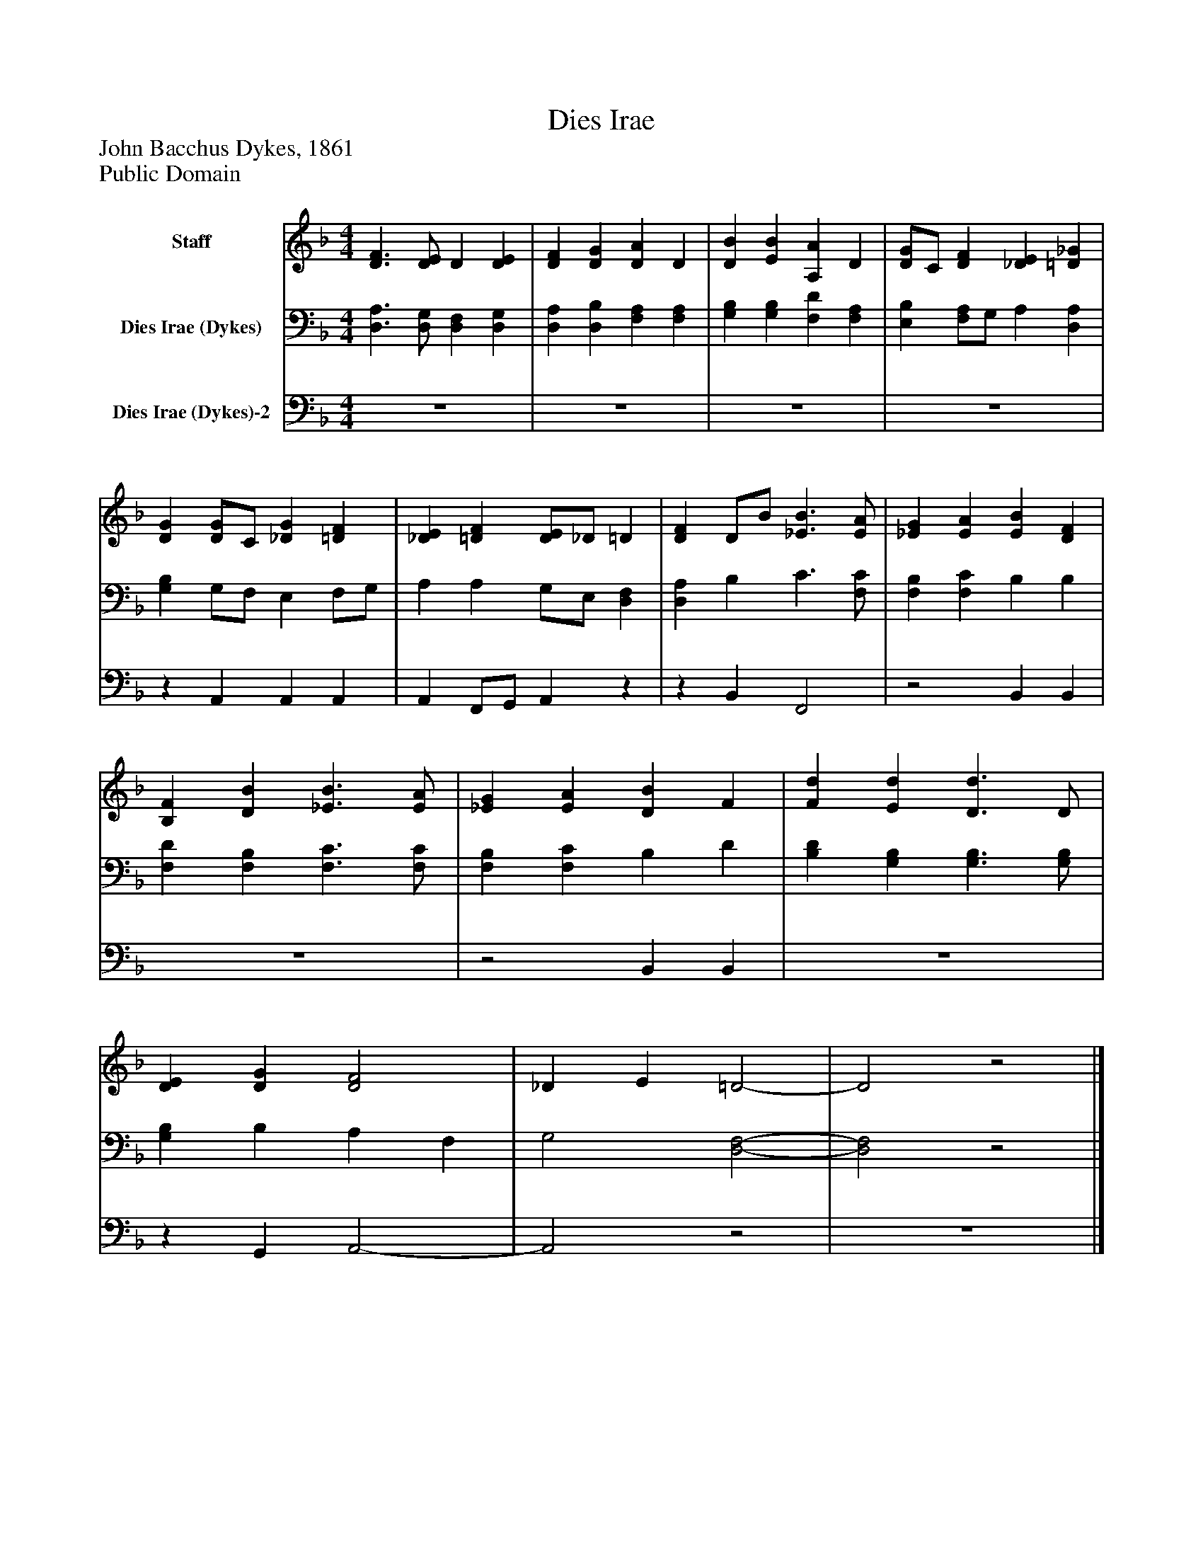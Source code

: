 %%abc-creator mxml2abc 1.4
%%abc-version 2.0
%%continueall true
%%titletrim true
%%titleformat A-1 T C1, Z-1, S-1
X: 0
T: Dies Irae
Z: John Bacchus Dykes, 1861
Z: Public Domain
L: 1/4
M: 4/4
V: P1 name="Staff"
%%MIDI program 1 0
V: P2 name="Dies Irae (Dykes)"
%%MIDI program 2 91
V: P3 name="Dies Irae (Dykes)-2"
%%MIDI program 3 91
K: F
[V: P1]  [D3/F3/] [D/E/] D [DE] | [DF] [DG] [DA] D | [DB] [EB] [A,A] D | [D/G/]C/ [DF] [_DE] [=D_G] | [DG] [D/G/]C/ [_DG] [=DF] | [_DE] [=DF] [D/E/]_D/ =D | [DF] D/B/ [_E3/B3/] [E/A/] | [_EG] [EA] [EB] [DF] | [B,F] [DB] [_E3/B3/] [E/A/] | [_EG] [EA] [DB] F | [Fd] [Ed] [D3/d3/] D/ | [DE] [DG] [D2F2] | _D E =D2- | D2z2|]
[V: P2]  [D,3/A,3/] [D,/G,/] [D,F,] [D,G,] | [D,A,] [D,B,] [F,A,] [F,A,] | [G,B,] [G,B,] [F,D] [F,A,] | [E,B,] [F,/A,/]G,/ A, [D,A,] | [G,B,] G,/F,/ E, F,/G,/ | A, A, G,/E,/ [D,F,] | [D,A,] B, C3/ [F,/C/] | [F,B,] [F,C] B, B, | [F,D] [F,B,] [F,3/C3/] [F,/C/] | [F,B,] [F,C] B, D | [B,D] [G,B,] [G,3/B,3/] [G,/B,/] | [G,B,] B, A, F, | G,2 [D,2-F,2-] | [D,2F,2]z2|]
[V: P3]  z4 | z4 | z4 | z4 |z A,, A,, A,, | A,, F,,/G,,/ A,,z |z B,, F,,2 |z2 B,, B,, | z4 |z2 B,, B,, | z4 |z G,, A,,2- | A,,2z2 | z4|]


